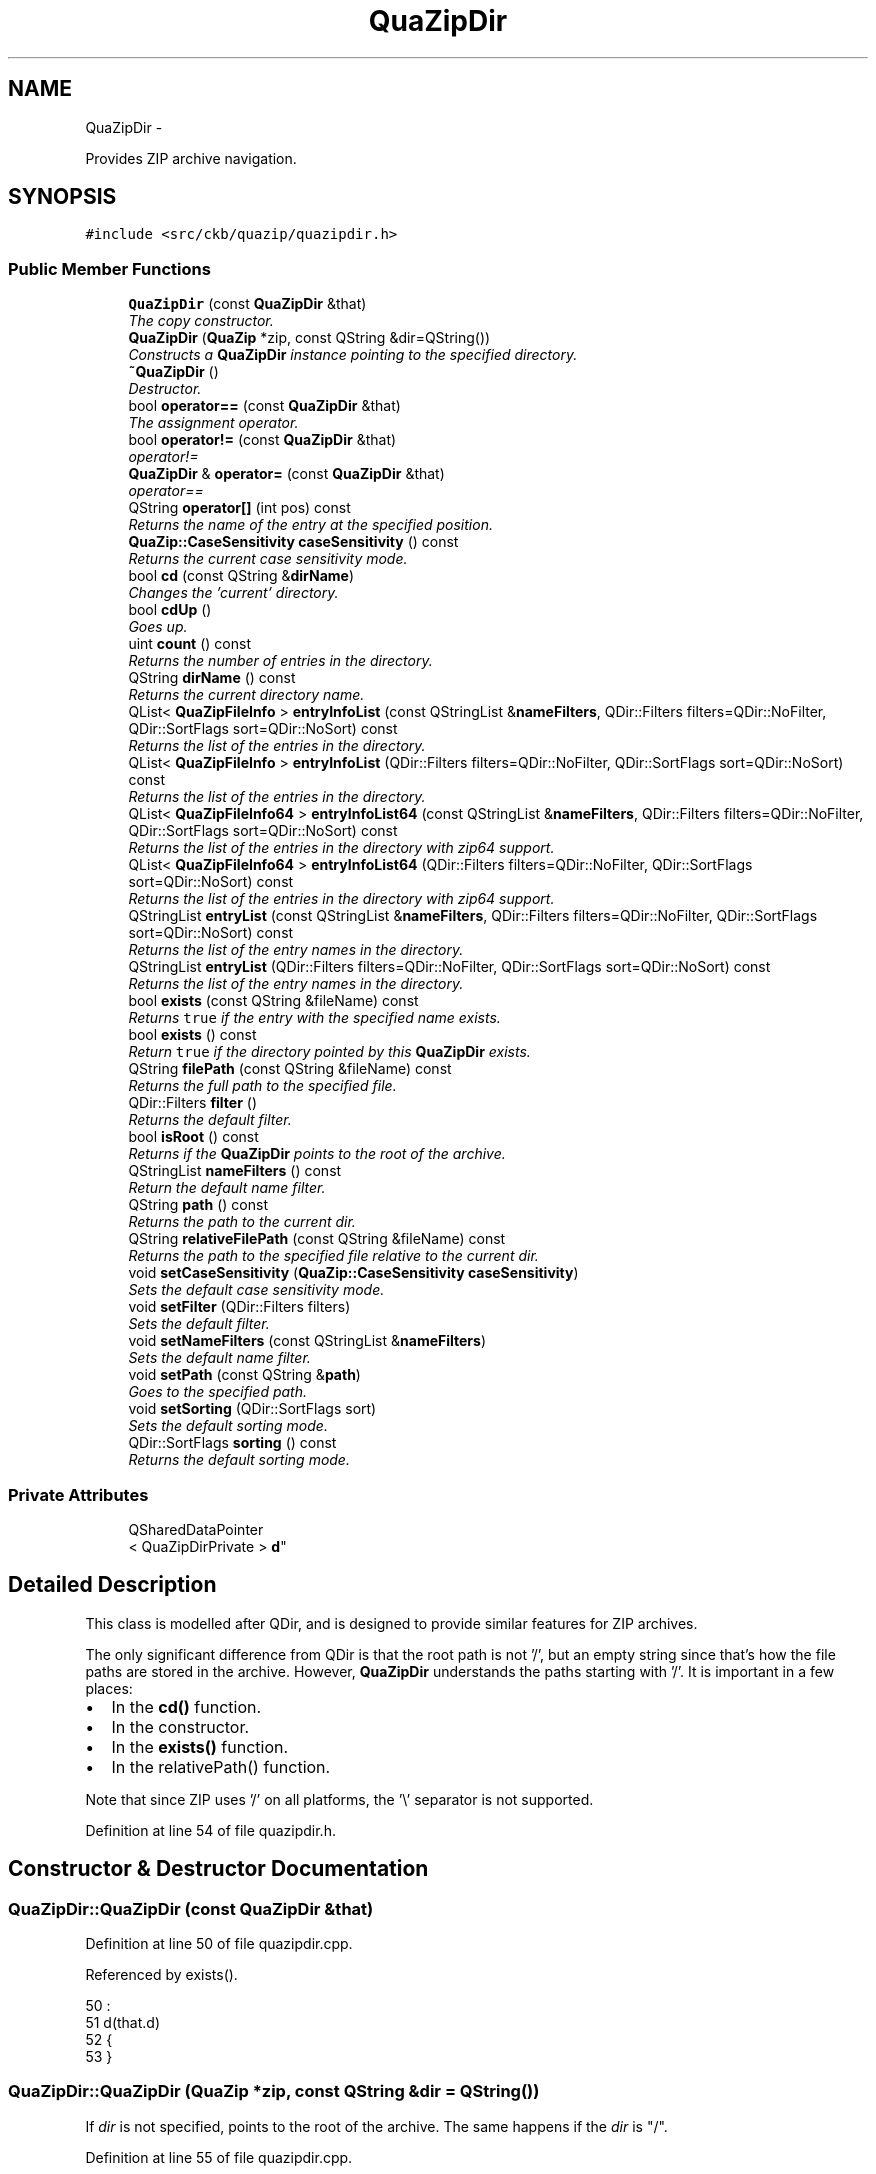.TH "QuaZipDir" 3 "Mon Jun 5 2017" "Version beta-v0.2.8+testing at branch macrotime.0.2.thread" "ckb-next" \" -*- nroff -*-
.ad l
.nh
.SH NAME
QuaZipDir \- 
.PP
Provides ZIP archive navigation\&.  

.SH SYNOPSIS
.br
.PP
.PP
\fC#include <src/ckb/quazip/quazipdir\&.h>\fP
.SS "Public Member Functions"

.in +1c
.ti -1c
.RI "\fBQuaZipDir\fP (const \fBQuaZipDir\fP &that)"
.br
.RI "\fIThe copy constructor\&. \fP"
.ti -1c
.RI "\fBQuaZipDir\fP (\fBQuaZip\fP *zip, const QString &dir=QString())"
.br
.RI "\fIConstructs a \fBQuaZipDir\fP instance pointing to the specified directory\&. \fP"
.ti -1c
.RI "\fB~QuaZipDir\fP ()"
.br
.RI "\fIDestructor\&. \fP"
.ti -1c
.RI "bool \fBoperator==\fP (const \fBQuaZipDir\fP &that)"
.br
.RI "\fIThe assignment operator\&. \fP"
.ti -1c
.RI "bool \fBoperator!=\fP (const \fBQuaZipDir\fP &that)"
.br
.RI "\fIoperator!= \fP"
.ti -1c
.RI "\fBQuaZipDir\fP & \fBoperator=\fP (const \fBQuaZipDir\fP &that)"
.br
.RI "\fIoperator== \fP"
.ti -1c
.RI "QString \fBoperator[]\fP (int pos) const "
.br
.RI "\fIReturns the name of the entry at the specified position\&. \fP"
.ti -1c
.RI "\fBQuaZip::CaseSensitivity\fP \fBcaseSensitivity\fP () const "
.br
.RI "\fIReturns the current case sensitivity mode\&. \fP"
.ti -1c
.RI "bool \fBcd\fP (const QString &\fBdirName\fP)"
.br
.RI "\fIChanges the 'current' directory\&. \fP"
.ti -1c
.RI "bool \fBcdUp\fP ()"
.br
.RI "\fIGoes up\&. \fP"
.ti -1c
.RI "uint \fBcount\fP () const "
.br
.RI "\fIReturns the number of entries in the directory\&. \fP"
.ti -1c
.RI "QString \fBdirName\fP () const "
.br
.RI "\fIReturns the current directory name\&. \fP"
.ti -1c
.RI "QList< \fBQuaZipFileInfo\fP > \fBentryInfoList\fP (const QStringList &\fBnameFilters\fP, QDir::Filters filters=QDir::NoFilter, QDir::SortFlags sort=QDir::NoSort) const "
.br
.RI "\fIReturns the list of the entries in the directory\&. \fP"
.ti -1c
.RI "QList< \fBQuaZipFileInfo\fP > \fBentryInfoList\fP (QDir::Filters filters=QDir::NoFilter, QDir::SortFlags sort=QDir::NoSort) const "
.br
.RI "\fIReturns the list of the entries in the directory\&. \fP"
.ti -1c
.RI "QList< \fBQuaZipFileInfo64\fP > \fBentryInfoList64\fP (const QStringList &\fBnameFilters\fP, QDir::Filters filters=QDir::NoFilter, QDir::SortFlags sort=QDir::NoSort) const "
.br
.RI "\fIReturns the list of the entries in the directory with zip64 support\&. \fP"
.ti -1c
.RI "QList< \fBQuaZipFileInfo64\fP > \fBentryInfoList64\fP (QDir::Filters filters=QDir::NoFilter, QDir::SortFlags sort=QDir::NoSort) const "
.br
.RI "\fIReturns the list of the entries in the directory with zip64 support\&. \fP"
.ti -1c
.RI "QStringList \fBentryList\fP (const QStringList &\fBnameFilters\fP, QDir::Filters filters=QDir::NoFilter, QDir::SortFlags sort=QDir::NoSort) const "
.br
.RI "\fIReturns the list of the entry names in the directory\&. \fP"
.ti -1c
.RI "QStringList \fBentryList\fP (QDir::Filters filters=QDir::NoFilter, QDir::SortFlags sort=QDir::NoSort) const "
.br
.RI "\fIReturns the list of the entry names in the directory\&. \fP"
.ti -1c
.RI "bool \fBexists\fP (const QString &fileName) const "
.br
.RI "\fIReturns \fCtrue\fP if the entry with the specified name exists\&. \fP"
.ti -1c
.RI "bool \fBexists\fP () const "
.br
.RI "\fIReturn \fCtrue\fP if the directory pointed by this \fBQuaZipDir\fP exists\&. \fP"
.ti -1c
.RI "QString \fBfilePath\fP (const QString &fileName) const "
.br
.RI "\fIReturns the full path to the specified file\&. \fP"
.ti -1c
.RI "QDir::Filters \fBfilter\fP ()"
.br
.RI "\fIReturns the default filter\&. \fP"
.ti -1c
.RI "bool \fBisRoot\fP () const "
.br
.RI "\fIReturns if the \fBQuaZipDir\fP points to the root of the archive\&. \fP"
.ti -1c
.RI "QStringList \fBnameFilters\fP () const "
.br
.RI "\fIReturn the default name filter\&. \fP"
.ti -1c
.RI "QString \fBpath\fP () const "
.br
.RI "\fIReturns the path to the current dir\&. \fP"
.ti -1c
.RI "QString \fBrelativeFilePath\fP (const QString &fileName) const "
.br
.RI "\fIReturns the path to the specified file relative to the current dir\&. \fP"
.ti -1c
.RI "void \fBsetCaseSensitivity\fP (\fBQuaZip::CaseSensitivity\fP \fBcaseSensitivity\fP)"
.br
.RI "\fISets the default case sensitivity mode\&. \fP"
.ti -1c
.RI "void \fBsetFilter\fP (QDir::Filters filters)"
.br
.RI "\fISets the default filter\&. \fP"
.ti -1c
.RI "void \fBsetNameFilters\fP (const QStringList &\fBnameFilters\fP)"
.br
.RI "\fISets the default name filter\&. \fP"
.ti -1c
.RI "void \fBsetPath\fP (const QString &\fBpath\fP)"
.br
.RI "\fIGoes to the specified path\&. \fP"
.ti -1c
.RI "void \fBsetSorting\fP (QDir::SortFlags sort)"
.br
.RI "\fISets the default sorting mode\&. \fP"
.ti -1c
.RI "QDir::SortFlags \fBsorting\fP () const "
.br
.RI "\fIReturns the default sorting mode\&. \fP"
.in -1c
.SS "Private Attributes"

.in +1c
.ti -1c
.RI "QSharedDataPointer
.br
< QuaZipDirPrivate > \fBd\fP"
.br
.in -1c
.SH "Detailed Description"
.PP 
This class is modelled after QDir, and is designed to provide similar features for ZIP archives\&.
.PP
The only significant difference from QDir is that the root path is not '/', but an empty string since that's how the file paths are stored in the archive\&. However, \fBQuaZipDir\fP understands the paths starting with '/'\&. It is important in a few places:
.PP
.IP "\(bu" 2
In the \fBcd()\fP function\&.
.IP "\(bu" 2
In the constructor\&.
.IP "\(bu" 2
In the \fBexists()\fP function\&.
.IP "\(bu" 2
In the relativePath() function\&.
.PP
.PP
Note that since ZIP uses '/' on all platforms, the '\\' separator is not supported\&. 
.PP
Definition at line 54 of file quazipdir\&.h\&.
.SH "Constructor & Destructor Documentation"
.PP 
.SS "QuaZipDir::QuaZipDir (const \fBQuaZipDir\fP &that)"

.PP
Definition at line 50 of file quazipdir\&.cpp\&.
.PP
Referenced by exists()\&.
.PP
.nf
50                                          :
51     d(that\&.d)
52 {
53 }
.fi
.SS "QuaZipDir::QuaZipDir (\fBQuaZip\fP *zip, const QString &dir = \fCQString()\fP)"
If \fIdir\fP is not specified, points to the root of the archive\&. The same happens if the \fIdir\fP is "/"\&. 
.PP
Definition at line 55 of file quazipdir\&.cpp\&.
.PP
References d\&.
.PP
.nf
55                                                    :
56     d(new QuaZipDirPrivate(zip, dir))
57 {
58     if (d->dir\&.startsWith('/'))
59         d->dir = d->dir\&.mid(1);
60 }
.fi
.SS "QuaZipDir::~QuaZipDir ()"

.PP
Definition at line 62 of file quazipdir\&.cpp\&.
.PP
.nf
63 {
64 }
.fi
.SH "Member Function Documentation"
.PP 
.SS "\fBQuaZip::CaseSensitivity\fP QuaZipDir::caseSensitivity () const"

.PP
Definition at line 82 of file quazipdir\&.cpp\&.
.PP
References d\&.
.PP
Referenced by setCaseSensitivity()\&.
.PP
.nf
83 {
84     return d->caseSensitivity;
85 }
.fi
.SS "bool QuaZipDir::cd (const QString &dirName)"
If the path starts with '/', it is interpreted as an absolute path from the root of the archive\&. Otherwise, it is interpreted as a path relative to the current directory as was set by the previous \fBcd()\fP or the constructor\&.
.PP
Note that the subsequent \fBpath()\fP call will not return a path starting with '/' in all cases\&. 
.PP
Definition at line 87 of file quazipdir\&.cpp\&.
.PP
References cd(), d, dirName(), exists(), isRoot(), and path()\&.
.PP
Referenced by cd(), and cdUp()\&.
.PP
.nf
88 {
89     if (directoryName == "/") {
90         d->dir = "";
91         return true;
92     }
93     QString dirName = directoryName;
94     if (dirName\&.endsWith('/'))
95         dirName\&.chop(1);
96     if (dirName\&.contains('/')) {
97         QuaZipDir dir(*this);
98         if (dirName\&.startsWith('/')) {
99 #ifdef QUAZIP_QUAZIPDIR_DEBUG
100             qDebug("QuaZipDir::cd(%s): going to /",
101                     dirName\&.toUtf8()\&.constData());
102 #endif
103             if (!dir\&.cd("/"))
104                 return false;
105         }
106         QStringList path = dirName\&.split('/', QString::SkipEmptyParts);
107         for (QStringList::const_iterator i = path\&.constBegin();
108                 i != path\&.end();
109                 ++i) {
110             const QString &step = *i;
111 #ifdef QUAZIP_QUAZIPDIR_DEBUG
112             qDebug("QuaZipDir::cd(%s): going to %s",
113                     dirName\&.toUtf8()\&.constData(),
114                     step\&.toUtf8()\&.constData());
115 #endif
116             if (!dir\&.cd(step))
117                 return false;
118         }
119         d->dir = dir\&.path();
120         return true;
121     } else { // no '/'
122         if (dirName == "\&.") {
123             return true;
124         } else if (dirName == "\&.\&.") {
125             if (isRoot()) {
126                 return false;
127             } else {
128                 int slashPos = d->dir\&.lastIndexOf('/');
129                 if (slashPos == -1) {
130                     d->dir = "";
131                 } else {
132                     d->dir = d->dir\&.left(slashPos);
133                 }
134                 return true;
135             }
136         } else { // a simple subdirectory
137             if (exists(dirName)) {
138                 if (isRoot())
139                     d->dir = dirName;
140                 else
141                     d->dir += "/" + dirName;
142                 return true;
143             } else {
144                 return false;
145             }
146         }
147     }
148 }
.fi
.SS "bool QuaZipDir::cdUp ()"

.PP
Definition at line 150 of file quazipdir\&.cpp\&.
.PP
References cd()\&.
.PP
.nf
151 {
152     return cd("\&.\&.");
153 }
.fi
.SS "uint QuaZipDir::count () const"

.PP
Definition at line 155 of file quazipdir\&.cpp\&.
.PP
References entryList()\&.
.PP
.nf
156 {
157     return entryList()\&.count();
158 }
.fi
.SS "QString QuaZipDir::dirName () const"
The name doesn't include the path\&. 
.PP
Definition at line 160 of file quazipdir\&.cpp\&.
.PP
References d\&.
.PP
Referenced by cd()\&.
.PP
.nf
161 {
162     return QDir(d->dir)\&.dirName();
163 }
.fi
.SS "QList< \fBQuaZipFileInfo\fP > QuaZipDir::entryInfoList (const QStringList &nameFilters, QDir::Filtersfilters = \fCQDir::NoFilter\fP, QDir::SortFlagssort = \fCQDir::NoSort\fP) const"

.PP
\fBParameters:\fP
.RS 4
\fInameFilters\fP The list of file patterns to list, uses the same syntax as QDir\&. 
.br
\fIfilters\fP The entry type filters, only Files and Dirs are accepted\&. 
.br
\fIsort\fP Sorting mode\&. 
.RE
.PP

.PP
Definition at line 401 of file quazipdir\&.cpp\&.
.PP
References d\&.
.PP
Referenced by entryInfoList()\&.
.PP
.nf
403 {
404     QList<QuaZipFileInfo> result;
405     if (d->entryInfoList(nameFilters, filters, sort, result))
406         return result;
407     else
408         return QList<QuaZipFileInfo>();
409 }
.fi
.SS "QList< \fBQuaZipFileInfo\fP > QuaZipDir::entryInfoList (QDir::Filtersfilters = \fCQDir::NoFilter\fP, QDir::SortFlagssort = \fCQDir::NoSort\fP) const"
This is an overloaded member function, provided for convenience\&. It differs from the above function only in what argument(s) it accepts\&.
.PP
The same as entryInfoList(QStringList(), filters, sort)\&. 
.PP
Definition at line 411 of file quazipdir\&.cpp\&.
.PP
References entryInfoList()\&.
.PP
.nf
413 {
414     return entryInfoList(QStringList(), filters, sort);
415 }
.fi
.SS "QList< \fBQuaZipFileInfo64\fP > QuaZipDir::entryInfoList64 (const QStringList &nameFilters, QDir::Filtersfilters = \fCQDir::NoFilter\fP, QDir::SortFlagssort = \fCQDir::NoSort\fP) const"

.PP
\fBParameters:\fP
.RS 4
\fInameFilters\fP The list of file patterns to list, uses the same syntax as QDir\&. 
.br
\fIfilters\fP The entry type filters, only Files and Dirs are accepted\&. 
.br
\fIsort\fP Sorting mode\&. 
.RE
.PP

.PP
Definition at line 417 of file quazipdir\&.cpp\&.
.PP
References d\&.
.PP
Referenced by entryInfoList64()\&.
.PP
.nf
419 {
420     QList<QuaZipFileInfo64> result;
421     if (d->entryInfoList(nameFilters, filters, sort, result))
422         return result;
423     else
424         return QList<QuaZipFileInfo64>();
425 }
.fi
.SS "QList< \fBQuaZipFileInfo64\fP > QuaZipDir::entryInfoList64 (QDir::Filtersfilters = \fCQDir::NoFilter\fP, QDir::SortFlagssort = \fCQDir::NoSort\fP) const"
This is an overloaded member function, provided for convenience\&. It differs from the above function only in what argument(s) it accepts\&.
.PP
The same as entryInfoList64(QStringList(), filters, sort)\&. 
.PP
Definition at line 427 of file quazipdir\&.cpp\&.
.PP
References entryInfoList64()\&.
.PP
.nf
429 {
430     return entryInfoList64(QStringList(), filters, sort);
431 }
.fi
.SS "QStringList QuaZipDir::entryList (const QStringList &nameFilters, QDir::Filtersfilters = \fCQDir::NoFilter\fP, QDir::SortFlagssort = \fCQDir::NoSort\fP) const"
The same as entryInfoList(nameFilters, filters, sort), but only returns entry names\&. 
.PP
Definition at line 433 of file quazipdir\&.cpp\&.
.PP
References d\&.
.PP
Referenced by count(), entryList(), exists(), and operator[]()\&.
.PP
.nf
435 {
436     QStringList result;
437     if (d->entryInfoList(nameFilters, filters, sort, result))
438         return result;
439     else
440         return QStringList();
441 }
.fi
.SS "QStringList QuaZipDir::entryList (QDir::Filtersfilters = \fCQDir::NoFilter\fP, QDir::SortFlagssort = \fCQDir::NoSort\fP) const"
This is an overloaded member function, provided for convenience\&. It differs from the above function only in what argument(s) it accepts\&.
.PP
The same as entryList(QStringList(), filters, sort)\&. 
.PP
Definition at line 443 of file quazipdir\&.cpp\&.
.PP
References entryList()\&.
.PP
.nf
445 {
446     return entryList(QStringList(), filters, sort);
447 }
.fi
.SS "bool QuaZipDir::exists (const QString &fileName) const"
The "\&.\&." is considered to exist if the current directory is not root\&. The "\&." and "/" are considered to always exist\&. Paths starting with "/" are relative to the archive root, other paths are relative to the current dir\&. 
.PP
Definition at line 449 of file quazipdir\&.cpp\&.
.PP
References QuaZip::convertCaseSensitivity(), d, entryList(), filePath(), and isRoot()\&.
.PP
.nf
450 {
451     if (filePath == "/" || filePath\&.isEmpty())
452         return true;
453     QString fileName = filePath;
454     if (fileName\&.endsWith('/'))
455         fileName\&.chop(1);
456     if (fileName\&.contains('/')) {
457         QFileInfo fileInfo(fileName);
458 #ifdef QUAZIP_QUAZIPDIR_DEBUG
459         qDebug("QuaZipDir::exists(): fileName=%s, fileInfo\&.fileName()=%s, "
460                 "fileInfo\&.path()=%s", fileName\&.toUtf8()\&.constData(),
461                 fileInfo\&.fileName()\&.toUtf8()\&.constData(),
462                 fileInfo\&.path()\&.toUtf8()\&.constData());
463 #endif
464         QuaZipDir dir(*this);
465         return dir\&.cd(fileInfo\&.path()) && dir\&.exists(fileInfo\&.fileName());
466     } else {
467         if (fileName == "\&.\&.") {
468             return !isRoot();
469         } else if (fileName == "\&.") {
470             return true;
471         } else {
472             QStringList entries = entryList(QDir::AllEntries, QDir::NoSort);
473 #ifdef QUAZIP_QUAZIPDIR_DEBUG
474             qDebug("QuaZipDir::exists(): looking for %s",
475                     fileName\&.toUtf8()\&.constData());
476             for (QStringList::const_iterator i = entries\&.constBegin();
477                     i != entries\&.constEnd();
478                     ++i) {
479                 qDebug("QuaZipDir::exists(): entry: %s",
480                         i->toUtf8()\&.constData());
481             }
482 #endif
483             Qt::CaseSensitivity cs = QuaZip::convertCaseSensitivity(
484                     d->caseSensitivity);
485             if (filePath\&.endsWith('/')) {
486                 return entries\&.contains(filePath, cs);
487             } else {
488                 return entries\&.contains(fileName, cs)
489                     || entries\&.contains(fileName + "/", cs);
490             }
491         }
492     }
493 }
.fi
.SS "bool QuaZipDir::exists () const"

.PP
Definition at line 495 of file quazipdir\&.cpp\&.
.PP
References d, and QuaZipDir()\&.
.PP
Referenced by cd()\&.
.PP
.nf
496 {
497     return QuaZipDir(d->zip)\&.exists(d->dir);
498 }
.fi
.SS "QString QuaZipDir::filePath (const QString &fileName) const"
Doesn't check if the file actually exists\&. 
.PP
Definition at line 500 of file quazipdir\&.cpp\&.
.PP
References d\&.
.PP
Referenced by exists()\&.
.PP
.nf
501 {
502     return QDir(d->dir)\&.filePath(fileName);
503 }
.fi
.SS "QDir::Filters QuaZipDir::filter ()"

.PP
Definition at line 505 of file quazipdir\&.cpp\&.
.PP
References d\&.
.PP
.nf
506 {
507     return d->filter;
508 }
.fi
.SS "bool QuaZipDir::isRoot () const"
Not that the root path is the empty string, not '/'\&. 
.PP
Definition at line 510 of file quazipdir\&.cpp\&.
.PP
References d\&.
.PP
Referenced by cd(), and exists()\&.
.PP
.nf
511 {
512     return d->simplePath()\&.isEmpty();
513 }
.fi
.SS "QStringList QuaZipDir::nameFilters () const"

.PP
Definition at line 515 of file quazipdir\&.cpp\&.
.PP
References d\&.
.PP
Referenced by setNameFilters()\&.
.PP
.nf
516 {
517     return d->nameFilters;
518 }
.fi
.SS "bool QuaZipDir::operator!= (const \fBQuaZipDir\fP &that)\fC [inline]\fP"

.PP
\fBReturns:\fP
.RS 4
\fCtrue\fP if either this and \fIthat\fP use different \fBQuaZip\fP instances or if they point to different directories\&. 
.RE
.PP

.PP
Definition at line 75 of file quazipdir\&.h\&.
.PP
.nf
75 {return !operator==(that);}
.fi
.SS "\fBQuaZipDir\fP & QuaZipDir::operator= (const \fBQuaZipDir\fP &that)"

.PP
\fBReturns:\fP
.RS 4
\fCtrue\fP if both this and \fIthat\fP use the same \fBQuaZip\fP instance and point to the same directory\&. 
.RE
.PP

.PP
Definition at line 71 of file quazipdir\&.cpp\&.
.PP
References d\&.
.PP
.nf
72 {
73     this->d = that\&.d;
74     return *this;
75 }
.fi
.SS "bool QuaZipDir::operator== (const \fBQuaZipDir\fP &that)"

.PP
Definition at line 66 of file quazipdir\&.cpp\&.
.PP
References d\&.
.PP
.nf
67 {
68     return d->zip == that\&.d->zip && d->dir == that\&.d->dir;
69 }
.fi
.SS "QString QuaZipDir::operator[] (intpos) const"

.PP
Definition at line 77 of file quazipdir\&.cpp\&.
.PP
References entryList()\&.
.PP
.nf
78 {
79     return entryList()\&.at(pos);
80 }
.fi
.SS "QString QuaZipDir::path () const"
The path never starts with '/', and the root path is an empty string\&. 
.PP
Definition at line 520 of file quazipdir\&.cpp\&.
.PP
References d\&.
.PP
Referenced by cd(), and setPath()\&.
.PP
.nf
521 {
522     return d->dir;
523 }
.fi
.SS "QString QuaZipDir::relativeFilePath (const QString &fileName) const"
This function is mostly useless, provided only for the sake of completeness\&.
.PP
\fBParameters:\fP
.RS 4
\fIfileName\fP The path to the file, should start with "/" if relative to the archive root\&. 
.RE
.PP
\fBReturns:\fP
.RS 4
Path relative to the current dir\&. 
.RE
.PP

.PP
Definition at line 525 of file quazipdir\&.cpp\&.
.PP
References d\&.
.PP
.nf
526 {
527     return QDir("/" + d->dir)\&.relativeFilePath(fileName);
528 }
.fi
.SS "void QuaZipDir::setCaseSensitivity (\fBQuaZip::CaseSensitivity\fPcaseSensitivity)"

.PP
Definition at line 530 of file quazipdir\&.cpp\&.
.PP
References caseSensitivity(), and d\&.
.PP
.nf
531 {
532     d->caseSensitivity = caseSensitivity;
533 }
.fi
.SS "void QuaZipDir::setFilter (QDir::Filtersfilters)"

.PP
Definition at line 535 of file quazipdir\&.cpp\&.
.PP
References d\&.
.PP
.nf
536 {
537     d->filter = filters;
538 }
.fi
.SS "void QuaZipDir::setNameFilters (const QStringList &nameFilters)"

.PP
Definition at line 540 of file quazipdir\&.cpp\&.
.PP
References d, and nameFilters()\&.
.PP
.nf
541 {
542     d->nameFilters = nameFilters;
543 }
.fi
.SS "void QuaZipDir::setPath (const QString &path)"
The difference from \fBcd()\fP is that this function never checks if the path actually exists and doesn't use relative paths, so it's possible to go to the root directory with setPath("")\&.
.PP
Note that this function still chops the trailing and/or leading '/' and treats a single '/' as the root path (\fBpath()\fP will still return an empty string)\&. 
.PP
Definition at line 545 of file quazipdir\&.cpp\&.
.PP
References d, and path()\&.
.PP
.nf
546 {
547     QString newDir = path;
548     if (newDir == "/") {
549         d->dir = "";
550     } else {
551         if (newDir\&.endsWith('/'))
552             newDir\&.chop(1);
553         if (newDir\&.startsWith('/'))
554             newDir = newDir\&.mid(1);
555         d->dir = newDir;
556     }
557 }
.fi
.SS "void QuaZipDir::setSorting (QDir::SortFlagssort)"

.PP
Definition at line 559 of file quazipdir\&.cpp\&.
.PP
References d\&.
.PP
.nf
560 {
561     d->sorting = sort;
562 }
.fi
.SS "QDir::SortFlags QuaZipDir::sorting () const"

.PP
Definition at line 564 of file quazipdir\&.cpp\&.
.PP
References d\&.
.PP
.nf
565 {
566     return d->sorting;
567 }
.fi
.SH "Field Documentation"
.PP 
.SS "QSharedDataPointer<QuaZipDirPrivate> QuaZipDir::d\fC [private]\fP"

.PP
Definition at line 56 of file quazipdir\&.h\&.
.PP
Referenced by caseSensitivity(), cd(), dirName(), entryInfoList(), entryInfoList64(), entryList(), exists(), filePath(), filter(), isRoot(), nameFilters(), operator=(), operator==(), path(), QuaZipDir(), relativeFilePath(), setCaseSensitivity(), setFilter(), setNameFilters(), setPath(), setSorting(), and sorting()\&.

.SH "Author"
.PP 
Generated automatically by Doxygen for ckb-next from the source code\&.
